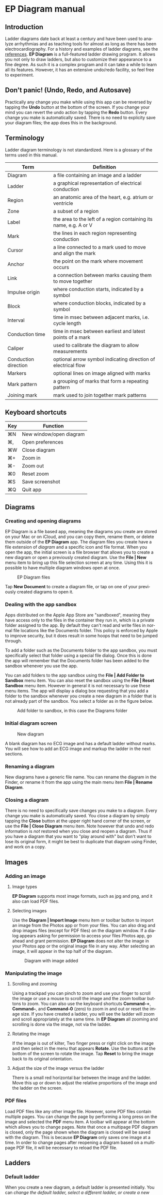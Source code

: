 #+TITLE:     
#+AUTHOR:    David Mann
#+EMAIL:     mannd@epstudiossoftware.com
#+DATE:      [2020-07-31 Fri]
#+DESCRIPTION: EP Diagram manual
#+KEYWORDS: ladder diagrams, EP Diagram manual
#+LANGUAGE:  en
#+OPTIONS:   H:3 num:nil toc:nil \n:nil ::t |:t ^:t -:t f:t *:t <:t
#+OPTIONS:   d:nil todo:t pri:nil tags:not-in-toc
#+INFOJS_OPT: view:nil toc:nil ltoc:t mouse:underline buttons:0 path:http://orgmode.org/org-info.js
#+EXPORT_SELECT_TAGS: export
#+EXPORT_EXCLUDE_TAGS: noexport
#+LINK_UP:   
#+LINK_HOME: 
#+XSLT:
#+HTML_HEAD: <style media="screen" type="text/css"> img {max-width: 100%; height: auto;} </style>
#+HTML_HEAD: <style  type="text/css">:root { color-scheme: light dark; }</style>
#+HTML_HEAD: <link rel="stylesheet" type="text/css" href="../../shrd/org.css"/>
#+HTML_HEAD: <meta name="robots" content="anchors" />
#+HTML_HEAD: <meta name="robots" content="keywords" />
* [[../../shrd/64.png]] EP Diagram manual
#+BEGIN_EXPORT html
<a name="EP Diagram manual"></a>
#+END_EXPORT
** Introduction
Ladder diagrams date back at least a century and have been used to analyze arrhythmias and as teaching tools for almost as long as there has been electrocardiography.  For a history and examples of ladder diagrams, see the [[file:misc.org::*References][references]].  *EP Diagram* is a full-featured ladder drawing program.  It allows you not only to draw ladders, but also to customize their appearance to a fine degree.  As such it is a complex program and it can take a while to learn all its features.  However, it has an extensive undo/redo facility, so feel free to experiment.
** Don't panic! (Undo, Redo, and Autosave)
Practically any change you make while using this app can be reversed by tapping the *Undo* button at the bottom of the screen.  If you change your mind you can revert the undo action by tapping the *Redo* button.  Every change you make is automatically saved.  There is no need to explicity save your diagram files; the app does this in the background.
** Terminology
Ladder diagram terminology is not standardized.  Here is a glossary of the terms used in this manual.
|----------------------+-------------------------------------------------------------------|
| Term                 | Definition                                                        |
|----------------------+-------------------------------------------------------------------|
| Diagram              | a file containing an image and a ladder                           |
| Ladder               | a graphical representation of electrical conduction               |
| Region               | an anatomic area of the heart, e.g. atrium or ventricle           |
| Zone                 | a subset of a region                                              |
| Label                | the area to the left of a region containing its name, e.g. A or V |
| Mark                 | the lines in each region representing conduction                  |
| Cursor               | a line connected to a mark used to move and align the mark        |
| Anchor               | the point on the mark where movement occurs                       |
| Link                 | a connection between marks causing them to move together          |
| Impulse origin       | where conduction starts, indicated by a symbol                    |
| Block                | where conduction blocks, indicated by a symbol                    |
| Interval             | time in msec between adjacent marks, i.e. cycle length            |
| Conduction time      | time in msec between earliest and latest points of a mark         |
| Caliper              | used to calibrate the diagram to allow measurements               |
| Conduction direction | optional arrow symbol indicating direction of electrical flow     |
| Markers              | optional lines on image aligned with marks                        |
| Mark pattern         | a grouping of marks that form a repeating pattern                 |
| Joining mark         | mark used to join together mark patterns                          |
** Keyboard shortcuts
| Key | Function                |
|-----+-------------------------|
| ⌘N  | New window/open diagram |
| ⌘,  | Open preferences        |
| ⌘W  | Close diagram           |
| ⌘+  | Zoom in                 |
| ⌘-  | Zoom out                |
| ⌘0  | Reset zoom              |
| ⌘S  | Save screenshot         |
| ⌘Q  | Quit app                |
** Diagrams
*** Creating and opening diagrams
EP Diagram is a file based app, meaning the diagrams you create are stored on your Mac or on iCloud, and you can copy them, rename them, or delete them outside of the *EP Diagram* app.  The diagram files you create have a file extension of /diagram/ and a specific icon and file format.  When you open the app, the initial screen is a file browser that allows you to create a new diagram or open a previously created diagram.  Use the *File | New* menu item to bring up this file selection screen at any time.  Using this it is possible to have multiple diagram windows open at once.

#+CAPTION: EP Diagram files
[[../gfx/epdiagram_files.png]]

Tap *New Document* to create a diagram file, or tap on one of your previously created diagrams to open it.
*** Dealing with the app sandbox
Apps distributed on the Apple App Store are "sandboxed", meaning they have access only to the files in the container they run in, which is a private folder assigned to the app.  By default they can't read and write files in normal file locations like the Documents folder.  This policy is enforced by Apple to improve security, but it does result in some hoops that need to be jumped through.

To add a folder such as the Documents folder to the app sandbox, you must specifically select that folder using a special file dialog.  Once this is done the app will remember that the Documents folder has been added to the sandbox whenever you use the app.

You can add folders to the app sandbox using the *File | Add Folder to Sandbox* menu item.  You can also reset the sandbox using the *File | Reset Sandbox* menu item.  However in general it is not necessary to use these menu items.  The app will display a dialog box requesting that you add a folder to the sandbox whenever you create a new diagram in a folder that is not already part of the sandbox.  You select a folder as in the figure below.

#+CAPTION: Add folder to sandbox, in this case the Diagrams folder
[[../gfx/sandbox.png]]

*** Initial diagram screen

#+CAPTION: New diagram
[[../gfx/new_diagram.png]]

A blank diagram has no ECG image and has a default ladder without marks.  You will see how to add an ECG image and markup the ladder in the next sections.
*** Renaming a diagram
New diagrams have a generic file name.  You can rename the diagram in the Finder, or rename it from the app using the main menu item *File | Rename Diagram*.
*** Closing a diagram
There is no need to specifically save changes you make to a diagram.  Every change you make is automatically saved.  You close a diagram by simply tapping the *Close* button at the upper right hand corner of the screen, or use the *File | Close Diagram* menu item.  Note however that undo and redo information is /not/ restored when you close and reopen a diagram.  Thus if you have a diagram that you want to "play around with" but don't want to lose its original form, it might be best to duplicate that diagram using Finder, and work on a copy.  
** Images
*** Adding an image
**** Image types
*EP Diagram* supports most image formats, such as jpg and png, and it also can load PDF files. 
**** Selecting images
Use the *Diagram | Import Image* menu item or toolbar button to import an image from the Photos app or from your files.  You can also drag and drop images files (except for PDF files) on the diagram window.  If a dialog appears asking for permission to access your files Photos app, go ahead and grant permission.  *EP Diagram* does not alter the image in your Photos app or the original image file in any way.  After selecting an image, it will appear in the top half of the diagram.

#+Caption: Diagram with image added
[[../gfx/diagram_with_image.png]]

*** Manipulating the image
**** Scrolling and zooming
Using a trackpad you can pinch to zoom and use your finger to scroll the image or use a mouse to scroll the image and the zoom toolbar buttons to zoom.  You can also use the keyboard shortcuts *Command-+*, *Command--*, and *Command-0* (zero) to zoom in and out or reset the image size.  If you have created a ladder, you will see the ladder will zoom and scroll appropriately at the same time.  In *EP Diagram* all zooming and scrolling is done via the image, not via the ladder.
**** Rotating the image
If the image is out of kilter, Two finger press or right click on the image and then select in the menu that appears *Rotate*.  Use the buttons at the bottom of the screen to rotate the image.  Tap *Reset* to bring the image back to its original orientation.
**** Adjust the size of the image versus the ladder
There is a small red horizontal bar between the image and the ladder.  Move this up or down to adjust the relative proportions of the image and the ladder on the screen.

*** PDF files
Load PDF files like any other image file.  However, some PDF files contain multiple pages.  You can change the page by performing a long press on the image and selected the *PDF* menu item.  A toolbar will appear at the bottom which allows you to change pages.  Note that once a multipage PDF diagram is closed, only the page shown when the diagram is closed will be saved with the diagram.  This is because *EP Diagram* only saves one image at a time.  In order to change pages after reopening a diagram based on a multipage PDF file, it will be necessary to reload the PDF file.

** Ladders
*** Default ladder
When you create a new diagram, a default ladder is presented initially.  You can [[*Selecting, editing and creating ladders][change the default ladder, select a different ladder, or create a new ladder from scratch]].  The default ladder has three regions: A (atrial), AV (atrioventricular), and V (ventricular). 
*** Modes
Most of the time you will be working with the ladder in /normal/ mode.  This is the default mode of operation.  This mode allows you to add and delete marks, move marks, link marks together, and in general draw your ladder.  The toolbar menu at the bottom of the screen in normal mode shows the three other modes: /calibrate/, /connect/ and /edit/.  Those modes are used to calibrate the diagram to allow measurements to be made, to quickly connect pairs of marks, and to edit the ladder's appearance.  These modes will be discussed in detail later.
*** Active region
In normal mode one of the ladder regions is usually highlighted, as seen in the prior figure.  This is the /active region/.  You can change the active region by tapping the label of another region, or toggle the active region on and off by tapping the label of the active region.  The active region determines into which region a mark will be drawn.  Thus if you are tapping on P waves you would want the A region to be active, and you would have the V region active when tapping on QRS complexes.
** Marks
*** Creating marks
If you tap once on the image, a vertical mark with an attached cursor will be drawn in the active region.  If there is no active region, the first region in the ladder will become the active region.  If instead of tapping on the image you tap on the ladder, whatever region you tap on will become the active region, and the mark will appear in that region.  Once the mark appears with the cursor, if you do a single tap elsewhere, the cursor will disappear.  Tap again elsewhere on the image to create another mark.  In the figure below we are adding marks in the A region, corresponding to P waves, by tapping on P waves in the image.  

#+CAPTION: Adding marks to the A region
[[../gfx/adding_marks.png]]

*** Double tap shortcut for creating and deleting marks
It's a bit tiresome to tap to create a mark, and then tap again just to make the cursor disappear, and then tap a third time to create the next mark.  So, to make things easier, you can just double tap at each new location to create a new mark.  Here, we first tapped on the label of the V region to make it the active region, and we are double tapping on QRS complexes to make marks in the V region.  If a mark is malpositioned, it is very easy to double tap it again to make it disappear.

#+CAPTION: Adding marks in the V region
[[../gfx/adding_V_marks.png]]

*** Dragging to create marks
As described later, it is easy using connect mode to connect the marks we have drawn, but we'll stay in normal mode for now and accomplish the same feat.  Drag from the first mark in the A region to the first mark in the V region.  A new mark will be created, and when it is close to the other two marks, they will be highlighted in a purple color, meaning they are close enough to the new mark to be linked.  When you finish the drag through the AV region, the new mark (if it is close enough) will snap into the correct position, linking the two regions with conduction through the AV region.

#+CAPTION: Dragging to create a mark in the AV region
[[../gfx/drag_in_AV.png]]

*** Repositioning marks
Nobody's perfect, and it's likely the marks you create will not be perfectly aligned with the image or with each other.  It's often necessary to reposition marks you have already created.

In order to move a mark, it must have a cursor attached to it.  By default when you first tap a mark it has a cursor anchored to the middle of the mark.  Dragging the cursor left or right will keep the mark vertical and move it horizontally.  You can move just one endpoint of the mark or the other by changing the /anchor/ point of the mark.

*** Mark anchors
Once a mark has a cursor, we can change the anchor point by single-tapping on the mark or the cursor.  Marks have at most three anchor points, proximal, middle, and distal, though some marks have only two if they are linked to other marks (i.e. their freedom of movement is restricted).  When we drag the cursor of the mark, the anchor is what moves.

To demonstrate this, single tap on the highlighted mark or its cursor.  The anchor will move from the middle to the proximal end of the mark.  Tap again and it will move the to distal end.  Finally it will cycle back to the middle if you tap again.  In the next figure we see a mark with a proximal anchor in the AV region that has been dragged so it slants.

#+CAPTION: Proximal anchor
[[../gfx/proximal_anchor.png]]

*** Moving marks in all directions
So far we have used the cursor to move marks purely in a horizontal direction.  But we can also move marks in unlimited directions.  To do this we have to change our cursor to an /omnidirectional/ cursor.

Tap a mark to cause the cursor to appear.  Then do a long press on the cursor.  A circle will appear, indicating the cursor is now omnidirectional.  You can now drag the mark in any direction, depending on the anchor point.  Another long press on the cursor will change it back to a normal horizontally moving cursor.

#+CAPTION: Omnidirectional cursor
[[../gfx/omnidirectional_movement.png]]

*** Deleting marks
To delete a mark, simply double tap it.  You can delete multiple marks, or all the marks in a region or in the ladder using [[*Editing marks][edit mode]], as describe later.
*** Linked marks
Once marks are linked, moving one linked mark will also move the marks it is linked to.  In order to unlink marks, you can use the *Undo* button, or delete and then re-add a linked mark, or use edit mode.
*** Block and impulse origin
In the course of add, deleting, and moving marks, if the app preferences are set to /show impulse origin/ or /show block/, the app will try to determine automatically where the impulse origin is and where block is, depending on the direction of the marks and their linking, and will show this with symbols.  You can also manually set impulse origin and block using edit mode.

** Calibration and measurements
*** Calibrating the diagram
While ladder diagrams are nice, even nicer is the ability to use the ladder to make measurements.  In order to do this, you must calibrate the diagram.  Tap the *Calibration* button to enter calibration mode.  A single caliper will appear on the image.  If you use the app *EP Calipers* this will look familiar.  This caliper though is only for setting calibration.  It is not for making measurements.  Your ladder will do that, once it is calibrated.

#+CAPTION: Calibration mode
[[../gfx/calibration_mode.png]]

Note that this caliper is always set to a measurement of 1000 msec.  In order to calibrate, you must measure a 1000 msec interval with the caliper.  Then tap *Set* to set the calibration, or tap *Clear* to remove calibration.  Once calibrated, you can recalibrate at any time.  Tap *Done* to return to normal mode.
*** Intervals and conduction times
After calibration, if preferences are set to show intervals and show conduction times, you will now see measurements on the ladder.  These will change "on the fly" as you modify the ladder.  They will remain accurate even when zooming and scrolling the image.

#+CAPTION: Measurements
[[../gfx/measurements.png]]

** Connecting marks
Connect mode is useful to connect marks in different regions rapidly.  Tap the *Connect* button to enter this mode.  Then tap on pairs of marks, separated by a region of conduction to connect them.

You can also quickly create a blocked mark in connect mode.  Tap on a mark in the A region, then tap in the AV region.  A new mark will be created with block in the AV region.

Tap the *Done* button to resume normal mode.

** Editing marks
*** Fine-tuning your diagrams
If you are aiming for publication quality diagrams, it's important that marks all slope the same, that block is always at the same level in a region, and that you can change the appearance of marks, such as having marks with dashed instead of a solid lines.  Edit mode is for making these changes.  This mode allows you to select one or more marks or to select zones or regions and then apply changes to the selection.  Editing multiple marks at once allows them all to assume the same appearance, e.g. have the same slant, level of block, etc.
*** Making selections in edit mode
Tap the *Edit* button to enter edit mode.  In this mode a single tap on one or more marks will select these marks.  A single tap on a region (including the region label) will select the region and all the marks in the region.  Dragging on an area of the ladder will select a zone and the marks within the zone.  A tap on a selected mark, region, or zone will toggle the selection.

You can also use the *Select All* and *Clear Selection* buttons on the toolbar to quickly select the whole ladder or clear your selection.  Once selected, a long press will bring up a context menu.  After editing, select *Done* to return to normal mode.

#+CAPTION: Context menu in edit mode
[[../gfx/context_menu.png]]

*** Style
Choose between a solid, dashed, or dotted mark line style.
*** Emphasis
Marks can have a normal or bold emphasis.  Bold emphasis thickens the line of the mark.
*** Impulse origin
Impulse origin is normally automatic, but you can override this and place the impulse origin proximally or distally, or have no impulse origin annotated.
*** Block
Block is also normally automatically determined, but you can also override this manually.
*** Straighten marks
Makes selected marks vertical.
*** Slant marks
Applies a slant to selected marks.
*** Adjust mark ends
Fine tune where either endpoint of a mark ends in a region.
*** Move marks
Move the selected marks as a group by dragging them horizontally after selecting this menu option.
*** Adjust CL
Lengthen or shorten the cycle length of a group of marks.  This option forces all the selected marks to have the same cycle length.
*** Rhythm
If you select a zone or region, and then bring up the context menu with a long press, you can select the *Rhythm* item to display a screen that allows you to fill the region or zone with a rhythm.

#+CAPTION: Rhythm selection
[[../gfx/rhythm.png]]

You can choose a regular rhythm or fibrillation.  With fibrillation you will have a random cycle length defined by an upper and lower limit.  You can also randomize parameters such as the impulse origin, conduction time, and conduction direction.
*** Repeat CL
Repeat the cycle length of a pair of marks forward, backward, or bidirectionally.  This is useful in copying a repeating pattern.
*** Copy and paste
Select marks and then with this menu item tap on the ladder to copy them to the point of the tap.  Use [[*Move marks][Move marks]] to fine tune the position of the pasted marks if necessary.
*** Repeat pattern
This option will take a selected group of marks and repeat them, with one mark acting as a /joining mark/.  This allows the repetition of complex patterns.  You single tap on the joining mark to duplicate the pattern once.  A double tap on the joining mark will duplicate the pattern until the end or begining of the ECG.  A picture is worth a lot of description.

#+CAPTION: Using pattern repeat.  The top panel shows before, and the bottom after the repeat.  The joining mark is indicated by the the green arrow.  A single tap on the joining mark resulted in a duplication of the pattern.
[[../gfx/pattern_repeat.png]]

*** Unlink
Unlink the selected marks.
*** Snap to nearby marks
Move the endpoints of nearby marks together and link the marks.
*** Delete mark(s)
Delete the selected marks.

** Selecting, editing and creating ladders
Use the *Diagram | Ladder | Select Ladder* menu item to select from a list of ladders.   Note that when you select a ladder, it will clear any marks already present, though you can always use the *Undo* button to go back to the previous ladder with its marks.

You are not limited to the default ladders that come with the app.  You can create your own ladders, change ladders, or delete those that you don't use. There are two ways to edit ladders. 

If in edit mode you two finger press or right click on a label of the current ladder, a menu appears that allows you to make changes to the regions and the ladder.

#+CAPTION: Region menu
[[../gfx/region_menu.png]]

*** New mark style
Newly added marks just assume the default style set in [[*Preferences][preferences]] but you can change this in a region to a different default.  This does not change the style of marks already present.  Use the *Style* menu item in edit mode to do that.
*** Edit label
Change the region name and description.
*** Add region
Add a region above or below the selected region.
*** Remove region
Remove a region.
*** Region height
Change the relative height of a region.
*** Adjust left margin
Change the left margin width.
*** The ladder editor
To change or add to the templates that your ladders are based on, use the *Diagram | Ladder | Edit Ladder* menu item.  The ladder editor will not affect diagrams that you have already created.  Instead it affects the templates that new ladders are based on. 

#+CAPTION: The ladder editor
[[../gfx/ladder_editor.png]]

Tap *Edit* to delete ladders, or to change the order of ladders on the list.  Note: The first ladder on the list is the default ladder used when you create a new diagram.

Use the *+* button to add a new ladder.  Tap on a ladder to go to the next screen, which is used to edit the ladder itself.

#+CAPTION: Edit ladder screen
[[../gfx/edit_ladder.png]]

On this screen you can change the name and description of the ladder, the left margin width, and can add or edit the ladder regions.  Tap *Edit* to delete or change the order of the regions, Tap *+* to add a new region, or tap a region to edit the region, which brings us to the next screen.

#+CAPTION: Region editor
[[../gfx/region_editor.png]]

Here you can change the name, description, height, and default mark line style of the region.  The height is a relative height, i.e. a region with a height of 2 will be twice a height twice as much as a region of height 1.  This is why the AV region in the diagrams shown in this help file is twice as tall as the A and V regions.

After making changes, hit the back button at the top left to return to your diagram.
** Screenshots
Use the *File | Save Screenshot* menu item, type *Command-S,* or tap the *Screenshot* toolbar button (just to the left of the *Close* button) to take a screenshot image of a diagram and save it to your Photos app.  If a dialog appears asking for permission to access your photo library, select access to all photos if you wish to take diagram snapshots.

** Preferences
There are multiple app preferences that you can set, as shown below.  Use the *EP Diagram | Preferences* menu item, type *Command-,*  to open the preferences window.

#+CAPTION: App preferences
[[../gfx/preferences.png]]

Most are self-explanatory, and rather than list each one, we'll just provide an overview of them.
*** Colors
Change the colors of marks, calipers, cursors.
*** Line width
Change the thickness of the lines used for various elements, making them more visible.
*** Measurements
Show conduction times or intervals.  Even with these options selected, these measurements won't appear unless you have calibrated the diagram.
*** Markers
Markers are lines that appear on the image that correspond to the two endpoints of each mark.  They are similar to the cursor, except they are aligned with every mark.  They can sometimes be useful in fine-tuning the alignment of the marks to the ECG.
*** Conduction direction
Show arrows pointing in the direction of conduction.
*** Default mark line style
The style of new marks added to the ladder.  This can be overridden by the region and mark context menus.
*** Label description visibility
Set this to show the label description under the name of the label.
*** Hide all marks
For teaching purposes, it may be useful to hide the ladder marks and just show the ECG image.
*** Auto-link marks
It is recommended to leave this on, so that marks are automatically linked together and "snap" into position.  If it is turned off, all mark alignment will need to be performed manually.  In addition, impulse origin and block may need to be set manually as they cannot be ascertained automatically.
